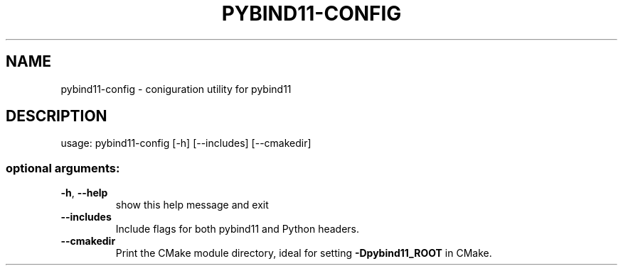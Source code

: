 .\" DO NOT MODIFY THIS FILE!  It was generated by help2man 1.47.16.
.TH PYBIND11-CONFIG "1" "November 2020" "pybind11" "User Commands"
.SH NAME
pybind11-config \- coniguration utility for pybind11
.SH DESCRIPTION
usage: pybind11\-config [\-h] [\-\-includes] [\-\-cmakedir]
.SS "optional arguments:"
.TP
\fB\-h\fR, \fB\-\-help\fR
show this help message and exit
.TP
\fB\-\-includes\fR
Include flags for both pybind11 and Python headers.
.TP
\fB\-\-cmakedir\fR
Print the CMake module directory, ideal for setting
\fB\-Dpybind11_ROOT\fR in CMake.
